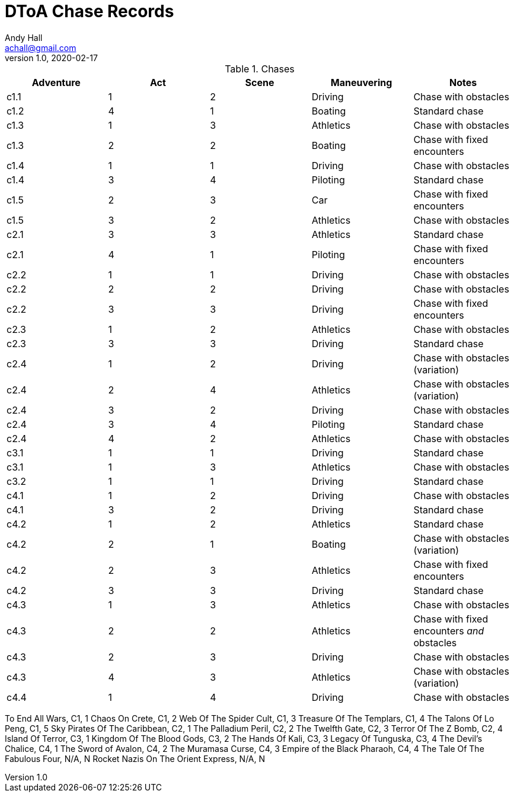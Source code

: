 = DToA Chase Records
Andy Hall <achall@gmail.com>
v1.0, 2020-02-17
:toc: left
:toclevels: 4
:experimental:
:sectlinks:
:sectanchors:

.Chases
[%header,cols=5*]
|===
|Adventure | Act| Scene | Maneuvering | Notes
| c1.1 | 1 | 2 | Driving | Chase with obstacles
| c1.2 | 4 | 1 | Boating | Standard chase
| c1.3 | 1 | 3 | Athletics | Chase with obstacles
| c1.3 | 2 | 2 | Boating | Chase with fixed encounters
| c1.4 | 1 | 1 | Driving | Chase with obstacles
| c1.4 | 3 | 4 | Piloting  | Standard chase
| c1.5 | 2 | 3 | Car  | Chase with fixed encounters
| c1.5 | 3 | 2 | Athletics | Chase with obstacles
| c2.1 | 3 | 3 | Athletics | Standard chase
| c2.1 | 4 | 1 | Piloting  | Chase with fixed encounters
| c2.2 | 1 | 1 | Driving | Chase with obstacles
| c2.2 | 2 | 2 | Driving | Chase with obstacles
| c2.2 | 3 | 3 | Driving | Chase with fixed encounters
| c2.3 | 1 | 2 | Athletics | Chase with obstacles
| c2.3 | 3 | 3 | Driving | Standard chase
| c2.4 | 1 | 2 | Driving | Chase with obstacles (variation)
| c2.4 | 2 | 4 | Athletics | Chase with obstacles (variation)
| c2.4 | 3 | 2 | Driving | Chase with obstacles
| c2.4 | 3 | 4 | Piloting | Standard chase
| c2.4 | 4 | 2 | Athletics | Chase with obstacles
| c3.1 | 1 | 1 | Driving | Standard chase
| c3.1 | 1 | 3 | Athletics | Chase with obstacles
| c3.2 | 1 | 1 | Driving | Standard chase
| c4.1 | 1 | 2 | Driving | Chase with obstacles
| c4.1 | 3 | 2 | Driving | Standard chase
| c4.2 | 1 | 2 | Athletics | Standard chase
| c4.2 | 2 | 1 | Boating | Chase with obstacles (variation)
| c4.2 | 2 | 3 | Athletics | Chase with fixed encounters
| c4.2 | 3 | 3 | Driving | Standard chase
| c4.3 | 1 | 3 | Athletics | Chase with obstacles
| c4.3 | 2 | 2 | Athletics | Chase with fixed encounters _and_ obstacles
| c4.3 | 2 | 3 | Driving | Chase with obstacles
| c4.3 | 4 | 3 | Athletics | Chase with obstacles (variation)
| c4.4 | 1 | 4 | Driving | Chase with obstacles
|===


To End All Wars, C1, 1
Chaos On Crete, C1, 2
Web Of The Spider Cult, C1, 3
Treasure Of The Templars, C1, 4
The Talons Of Lo Peng, C1, 5
Sky Pirates Of The Caribbean, C2, 1
The Palladium Peril, C2, 2
The Twelfth Gate, C2, 3
Terror Of The Z Bomb, C2, 4
Island Of Terror, C3, 1
Kingdom Of The Blood Gods, C3, 2
The Hands Of Kali, C3, 3
Legacy Of Tunguska, C3, 4
The Devil's Chalice, C4, 1
The Sword of Avalon, C4, 2
The Muramasa Curse, C4, 3
Empire of the Black Pharaoh, C4, 4
The Tale Of The Fabulous Four, N/A, N
Rocket Nazis On The Orient Express, N/A, N
